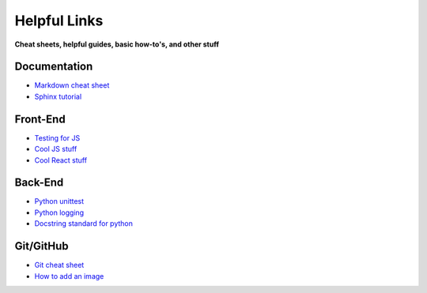 Helpful Links
=============
**Cheat sheets, helpful guides, basic how-to's, and other stuff**

.. raw:: html

   <i>Written by Isaiah Banta.<br>
   Converted to reStructuredText by Kirk Lange.<p></i>


Documentation
^^^^^^^^^^^^^
* `Markdown cheat sheet <https://github.com/adam-p/markdown-here/wiki/Markdown-Here-Cheatsheet>`_
* `Sphinx tutorial <http://www.sphinx-doc.org/en/stable/tutorial.html#autodoc>`_

Front-End
^^^^^^^^^
* `Testing for JS <https://jasmine.github.io/tutorials/your_first_suite>`_
* `Cool JS stuff <https://github.com/sorrycc/awesome-javascript>`_
* `Cool React stuff <https://github.com/enaqx/awesome-react>`_

Back-End
^^^^^^^^
* `Python unittest <https://docs.python.org/3/library/unittest.html#basic-example>`_
* `Python logging <https://docs.python.org/3/howto/logging.html>`_
* `Docstring standard for python <https://sphinxcontrib-napoleon.readthedocs.io/en/latest/>`_

Git/GitHub
^^^^^^^^^^
* `Git cheat sheet <https://www.git-tower.com/blog/content/posts/54-git-cheat-sheet/git-cheat-sheet-large01.png>`_
* `How to add an image <https://help.github.com/articles/adding-images-to-wikis/>`_

